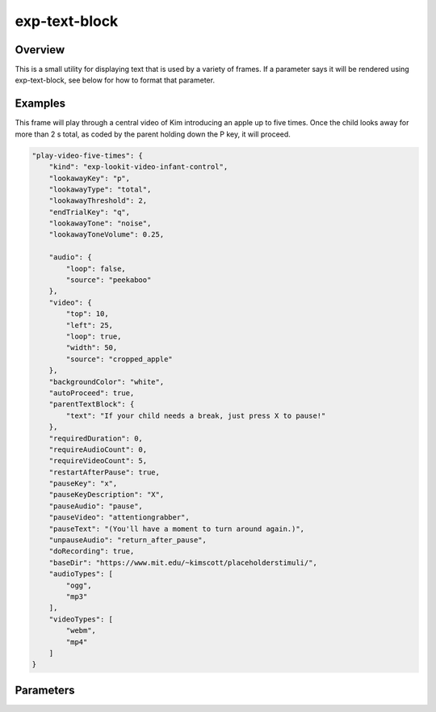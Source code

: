 .. _exp-text-block:

exp-text-block
==============================================

Overview
------------------

This is a small utility for displaying text that is used by a variety of frames. If a parameter says it will be rendered
using exp-text-block, see below for how to format that parameter.

Examples
----------------

This frame will play through a central video of Kim introducing an apple up to five times. Once the child looks away for more
than 2 s total, as coded by the parent holding down the P key, it will proceed.

.. code:: javascript

    "play-video-five-times": {
        "kind": "exp-lookit-video-infant-control",
        "lookawayKey": "p",
        "lookawayType": "total",
        "lookawayThreshold": 2,
        "endTrialKey": "q",
        "lookawayTone": "noise",
        "lookawayToneVolume": 0.25,

        "audio": {
            "loop": false,
            "source": "peekaboo"
        },
        "video": {
            "top": 10,
            "left": 25,
            "loop": true,
            "width": 50,
            "source": "cropped_apple"
        },
        "backgroundColor": "white",
        "autoProceed": true,
        "parentTextBlock": {
            "text": "If your child needs a break, just press X to pause!"
        },
        "requiredDuration": 0,
        "requireAudioCount": 0,
        "requireVideoCount": 5,
        "restartAfterPause": true,
        "pauseKey": "x",
        "pauseKeyDescription": "X",
        "pauseAudio": "pause",
        "pauseVideo": "attentiongrabber",
        "pauseText": "(You'll have a moment to turn around again.)",
        "unpauseAudio": "return_after_pause",
        "doRecording": true,
        "baseDir": "https://www.mit.edu/~kimscott/placeholderstimuli/",
        "audioTypes": [
            "ogg",
            "mp3"
        ],
        "videoTypes": [
            "webm",
            "mp4"
        ]
    }

Parameters
----------------


